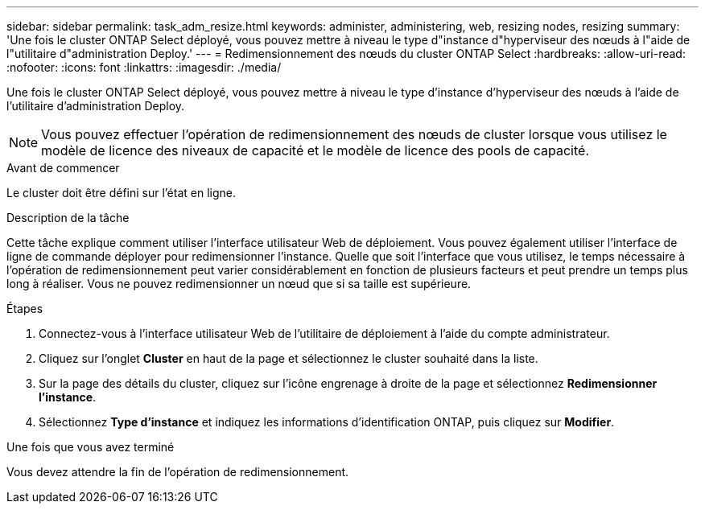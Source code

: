 ---
sidebar: sidebar 
permalink: task_adm_resize.html 
keywords: administer, administering, web, resizing nodes, resizing 
summary: 'Une fois le cluster ONTAP Select déployé, vous pouvez mettre à niveau le type d"instance d"hyperviseur des nœuds à l"aide de l"utilitaire d"administration Deploy.' 
---
= Redimensionnement des nœuds du cluster ONTAP Select
:hardbreaks:
:allow-uri-read: 
:nofooter: 
:icons: font
:linkattrs: 
:imagesdir: ./media/


[role="lead"]
Une fois le cluster ONTAP Select déployé, vous pouvez mettre à niveau le type d'instance d'hyperviseur des nœuds à l'aide de l'utilitaire d'administration Deploy.


NOTE: Vous pouvez effectuer l'opération de redimensionnement des nœuds de cluster lorsque vous utilisez le modèle de licence des niveaux de capacité et le modèle de licence des pools de capacité.

.Avant de commencer
Le cluster doit être défini sur l'état en ligne.

.Description de la tâche
Cette tâche explique comment utiliser l'interface utilisateur Web de déploiement. Vous pouvez également utiliser l'interface de ligne de commande déployer pour redimensionner l'instance. Quelle que soit l'interface que vous utilisez, le temps nécessaire à l'opération de redimensionnement peut varier considérablement en fonction de plusieurs facteurs et peut prendre un temps plus long à réaliser. Vous ne pouvez redimensionner un nœud que si sa taille est supérieure.

.Étapes
. Connectez-vous à l'interface utilisateur Web de l'utilitaire de déploiement à l'aide du compte administrateur.
. Cliquez sur l'onglet *Cluster* en haut de la page et sélectionnez le cluster souhaité dans la liste.
. Sur la page des détails du cluster, cliquez sur l'icône engrenage à droite de la page et sélectionnez *Redimensionner l'instance*.
. Sélectionnez *Type d'instance* et indiquez les informations d'identification ONTAP, puis cliquez sur *Modifier*.


.Une fois que vous avez terminé
Vous devez attendre la fin de l'opération de redimensionnement.
